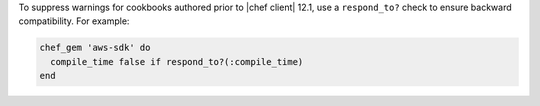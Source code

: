 .. The contents of this file may be included in multiple topics (using the includes directive).
.. The contents of this file should be modified in a way that preserves its ability to appear in multiple topics.

.. This topic is hooked into client.rb topics, starting with 12.1, in addition to the resource reference pages.

To suppress warnings for cookbooks authored prior to |chef client| 12.1, use a ``respond_to?`` check to ensure backward compatibility. For example:

.. code-block:: ruby

   chef_gem 'aws-sdk' do
     compile_time false if respond_to?(:compile_time)
   end
